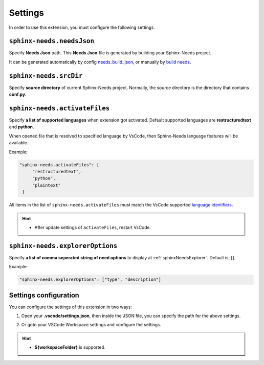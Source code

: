 .. _settings:

Settings
========

In order to use this extension, you must configure the following settings.

.. _needsJsonPath:

``sphinx-needs.needsJson``
--------------------------

Specify **Needs Json** path. This **Needs Json** file is generated by building your Sphinx-Needs project.

It can be generated automatically by config `needs_build_json <https://sphinx-needs.readthedocs.io/en/latest/configuration.html#needs-build-json>`_,
or manually by `build needs <https://sphinx-needs.readthedocs.io/en/latest/builders.html#needs>`_.

.. _srcDir:

``sphinx-needs.srcDir``
-----------------------

Specify **source directory** of current Sphinx-Needs project. 
Normally, the source directory is the directory that contains **conf.py**.

.. _activateFiles:

``sphinx-needs.activateFiles``
------------------------------

Specify **a list of supported languages** when extension got activated. Default supported languages are **restructuredtext** and **python**.

When opened file that is resolved to specified language by VsCode, then Sphinx-Needs language features will be available.

Example:

.. code-block:: json

   "sphinx-needs.activateFiles": [
        "restructuredtext",
        "python",
        "plaintext"
    ]

All items in the list of ``sphinx-needs.activateFiles`` must match the VsCode supported
`language identifiers <https://code.visualstudio.com/docs/languages/identifiers>`_.

.. hint::

   * After update settings of ``activateFiles``, restart VsCode.

.. _explorerOptions:

``sphinx-needs.explorerOptions``
--------------------------------

Specify **a list of comma seperated string of need options** to display at :ref:`sphinxNeedsExplorer`. Default is: [].

Example:

.. code-block:: json

   "sphinx-needs.explorerOptions": ["type", "description"]

Settings configuration
----------------------

You can configure the settings of this extension in two ways:

1. Open your **.vscode/settings.json**, then inside the JSON file, you can specify the path for the above settings.

   .. image:: /_images/settings.gif
      :align: center

2. Or goto your VSCode Workspace settings and configure the settings.

   .. image:: /_images/workspace_settings.gif
      :align: center 

.. hint:: 

   * **${workspaceFolder}** is supported.
